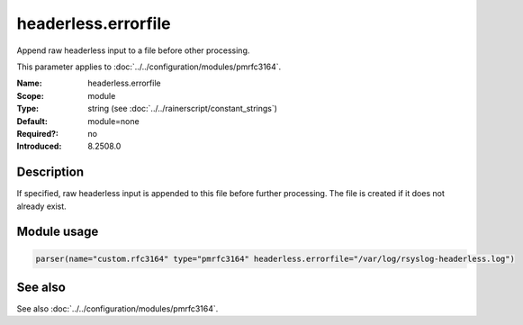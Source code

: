.. _param-pmrfc3164-headerless-errorfile:
.. _pmrfc3164.parameter.module.headerless-errorfile:
.. _pmrfc3164.parameter.module.headerless.errorfile:

headerless.errorfile
====================

.. index::
   single: pmrfc3164; headerless.errorfile
   single: headerless.errorfile

.. summary-start

Append raw headerless input to a file before other processing.

.. summary-end

This parameter applies to :doc:`../../configuration/modules/pmrfc3164`.

:Name: headerless.errorfile
:Scope: module
:Type: string (see :doc:`../../rainerscript/constant_strings`)
:Default: module=none
:Required?: no
:Introduced: 8.2508.0

Description
-----------
If specified, raw headerless input is appended to this file before further processing. The file is created if it does not already exist.

Module usage
------------

.. _param-pmrfc3164-module-headerless-errorfile:
.. _pmrfc3164.parameter.module.headerless-errorfile-usage:
.. code-block:: rsyslog

   parser(name="custom.rfc3164" type="pmrfc3164" headerless.errorfile="/var/log/rsyslog-headerless.log")

See also
--------
See also :doc:`../../configuration/modules/pmrfc3164`.
